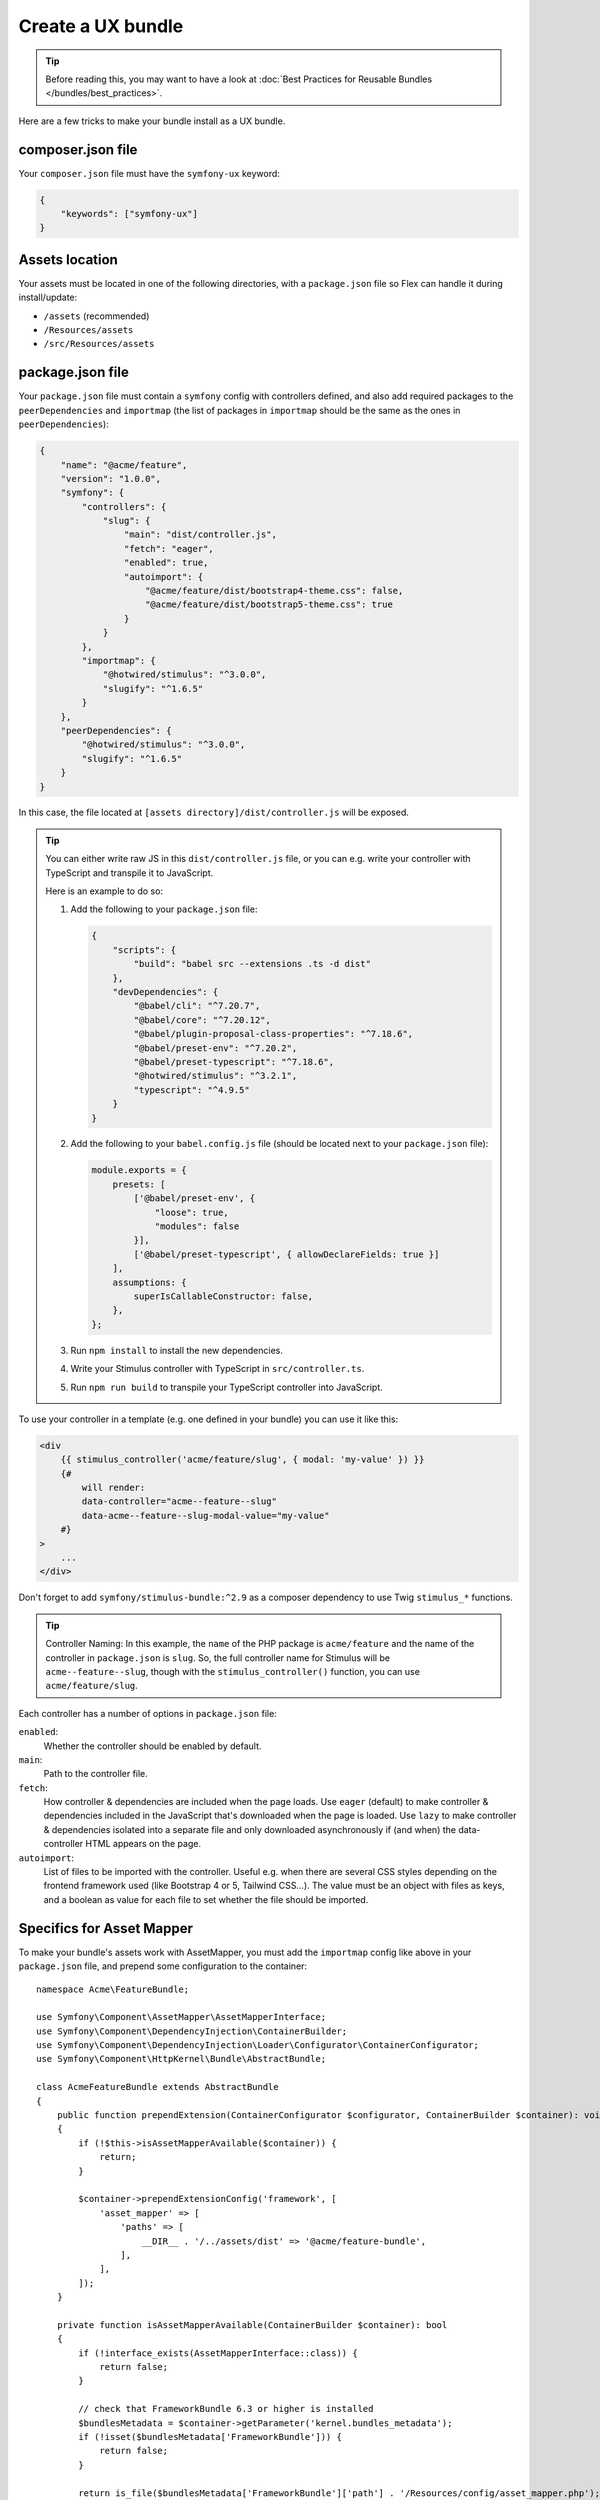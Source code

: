 Create a UX bundle
==================

.. tip::

    Before reading this, you may want to have a look at
    :doc:`Best Practices for Reusable Bundles </bundles/best_practices>`.

Here are a few tricks to make your bundle install as a UX bundle.

composer.json file
------------------

Your ``composer.json`` file must have the ``symfony-ux`` keyword:

.. code-block:: json

    {
        "keywords": ["symfony-ux"]
    }

Assets location
---------------

Your assets must be located in one of the following directories, with a
``package.json`` file so Flex can handle it during install/update:

* ``/assets`` (recommended)
* ``/Resources/assets``
* ``/src/Resources/assets``

package.json file
-----------------

Your ``package.json`` file must contain a ``symfony`` config with controllers defined,
and also add required packages to the ``peerDependencies`` and ``importmap`` (the list
of packages in ``importmap`` should be the same as the ones in ``peerDependencies``):

.. code-block:: json

    {
        "name": "@acme/feature",
        "version": "1.0.0",
        "symfony": {
            "controllers": {
                "slug": {
                    "main": "dist/controller.js",
                    "fetch": "eager",
                    "enabled": true,
                    "autoimport": {
                        "@acme/feature/dist/bootstrap4-theme.css": false,
                        "@acme/feature/dist/bootstrap5-theme.css": true
                    }
                }
            },
            "importmap": {
                "@hotwired/stimulus": "^3.0.0",
                "slugify": "^1.6.5"
            }
        },
        "peerDependencies": {
            "@hotwired/stimulus": "^3.0.0",
            "slugify": "^1.6.5"
        }
    }

In this case, the file located at ``[assets directory]/dist/controller.js`` will be exposed.

.. tip::

    You can either write raw JS in this ``dist/controller.js`` file, or you can
    e.g. write your controller with TypeScript and transpile it to JavaScript.

    Here is an example to do so:

    1. Add the following to your ``package.json`` file:

       .. code-block:: json

           {
               "scripts": {
                   "build": "babel src --extensions .ts -d dist"
               },
               "devDependencies": {
                   "@babel/cli": "^7.20.7",
                   "@babel/core": "^7.20.12",
                   "@babel/plugin-proposal-class-properties": "^7.18.6",
                   "@babel/preset-env": "^7.20.2",
                   "@babel/preset-typescript": "^7.18.6",
                   "@hotwired/stimulus": "^3.2.1",
                   "typescript": "^4.9.5"
               }
           }

    2. Add the following to your ``babel.config.js`` file (should be located next
       to your ``package.json`` file):

       .. code-block:: javascript

           module.exports = {
               presets: [
                   ['@babel/preset-env', {
                       "loose": true,
                       "modules": false
                   }],
                   ['@babel/preset-typescript', { allowDeclareFields: true }]
               ],
               assumptions: {
                   superIsCallableConstructor: false,
               },
           };

    3. Run ``npm install`` to install the new dependencies.

    4. Write your Stimulus controller with TypeScript in ``src/controller.ts``.

    5. Run ``npm run build`` to transpile your TypeScript controller into JavaScript.

To use your controller in a template (e.g. one defined in your bundle) you can use it like this:

.. code-block:: html+twig

    <div
        {{ stimulus_controller('acme/feature/slug', { modal: 'my-value' }) }}
        {#
            will render:
            data-controller="acme--feature--slug"
            data-acme--feature--slug-modal-value="my-value"
        #}
    >
        ...
    </div>

Don't forget to add ``symfony/stimulus-bundle:^2.9`` as a composer dependency to use
Twig ``stimulus_*`` functions.

.. tip::

    Controller Naming: In this example, the ``name`` of the PHP package is ``acme/feature`` and the name
    of the controller in ``package.json`` is ``slug``. So, the full controller name for Stimulus will be
    ``acme--feature--slug``, though with the ``stimulus_controller()`` function, you can use ``acme/feature/slug``.

Each controller has a number of options in ``package.json`` file:

``enabled``:
    Whether the controller should be enabled by default.
``main``:
    Path to the controller file.
``fetch``:
    How controller & dependencies are included when the page loads.
    Use ``eager`` (default) to make controller & dependencies included in the
    JavaScript that's downloaded when the page is loaded.
    Use ``lazy`` to make controller & dependencies isolated into a separate file
    and only downloaded asynchronously if (and when) the data-controller HTML
    appears on the page.
``autoimport``:
    List of files to be imported with the controller. Useful e.g. when there are
    several CSS styles depending on the frontend framework used (like Bootstrap 4
    or 5, Tailwind CSS...). The value must be an object with files as keys, and
    a boolean as value for each file to set whether the file should be imported.

Specifics for Asset Mapper
--------------------------

To make your bundle's assets work with AssetMapper, you must add the ``importmap``
config like above in your ``package.json`` file, and prepend some configuration
to the container::

    namespace Acme\FeatureBundle;

    use Symfony\Component\AssetMapper\AssetMapperInterface;
    use Symfony\Component\DependencyInjection\ContainerBuilder;
    use Symfony\Component\DependencyInjection\Loader\Configurator\ContainerConfigurator;
    use Symfony\Component\HttpKernel\Bundle\AbstractBundle;

    class AcmeFeatureBundle extends AbstractBundle
    {
        public function prependExtension(ContainerConfigurator $configurator, ContainerBuilder $container): void
        {
            if (!$this->isAssetMapperAvailable($container)) {
                return;
            }

            $container->prependExtensionConfig('framework', [
                'asset_mapper' => [
                    'paths' => [
                        __DIR__ . '/../assets/dist' => '@acme/feature-bundle',
                    ],
                ],
            ]);
        }

        private function isAssetMapperAvailable(ContainerBuilder $container): bool
        {
            if (!interface_exists(AssetMapperInterface::class)) {
                return false;
            }

            // check that FrameworkBundle 6.3 or higher is installed
            $bundlesMetadata = $container->getParameter('kernel.bundles_metadata');
            if (!isset($bundlesMetadata['FrameworkBundle'])) {
                return false;
            }

            return is_file($bundlesMetadata['FrameworkBundle']['path'] . '/Resources/config/asset_mapper.php');
        }
    }
